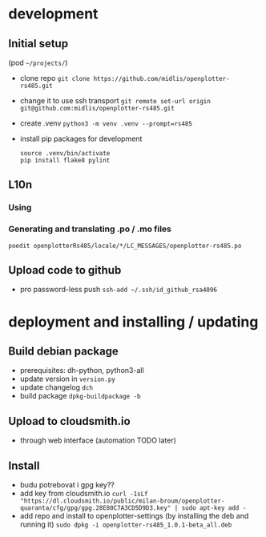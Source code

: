 * development
** Initial setup
   (pod =~/projects/=)
   - clone repo
     ~git clone https://github.com/midlis/openplotter-rs485.git~
   - change it to use ssh transport
     ~git remote set-url origin git@github.com:midlis/openplotter-rs485.git~
   - create .venv
     ~python3 -m venv .venv --prompt=rs485~
   - install pip packages for development
     #+BEGIN_SRC shell
     source .venv/bin/activate
     pip install flake8 pylint
     #+END_SRC
** L10n
*** Using
*** Generating and translating .po / .mo files
    ~poedit openplotterRs485/locale/*/LC_MESSAGES/openplotter-rs485.po~
** Upload code to github
   - pro password-less push ~ssh-add ~/.ssh/id_github_rsa4096~
* deployment and installing / updating
** Build debian package
   - prerequisites: dh-python, python3-all
   - update version in =version.py=
   - update changelog ~dch~
   - build package ~dpkg-buildpackage -b~
** Upload to cloudsmith.io
   - through web interface (automation TODO later)
** Install
   - budu potrebovat i gpg key??
   - add key from cloudsmith.io
     ~curl -1sLf "https://dl.cloudsmith.io/public/milan-broum/openplotter-quaranta/cfg/gpg/gpg.28E80C7A3CD5D9D3.key" | sudo apt-key add -~
   - add repo and install to openplotter-settings (by installing the deb and running it)
     ~sudo dpkg -i openplotter-rs485_1.0.1-beta_all.deb~
